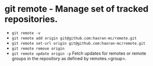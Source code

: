 * git remote - Manage set of tracked repositories.

- ~git remote -v~
- ~git remote add origin git@github.com:haoran-mc/remote.git~
- ~git remote set-url origin git@github.com:haoran-mc/remote.git~
- ~git remote remove origin~
- ~git remote update origin -p~                  Fetch updates for remotes or remote groups in the repository as defined by remotes.<group>.
